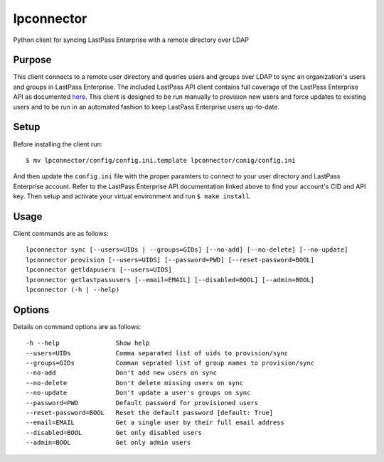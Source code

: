 lpconnector
===========

Python client for syncing LastPass Enterprise with a remote directory over LDAP

Purpose
-------

This client connects to a remote user directory and queries users and groups over LDAP to sync an organization's users and groups in LastPass Enterprise.  The included LastPass API client contains full coverage of the LastPass Enterprise API as documented `here
<https://lastpass.com/enterprise_apidoc.php>`_. This client is designed to be run manually to provision new users and force updates to existing users and to be run in an automated fashion to keep LastPass Enterprise users up-to-date.

Setup
-----

Before installing the client run::

    $ mv lpconnector/config/config.ini.template lpconnector/conig/config.ini

And then update the ``config.ini`` file with the proper paramters to connect to your user directory and LastPass Enterprise account. Refer to the LastPass Enterprise API documentation linked above to find your account's CID and API key.
Then setup and activate your virtual environment and run ``$ make install``.

Usage
-----

Client commands are as follows::

    lpconnector sync [--users=UIDs | --groups=GIDs] [--no-add] [--no-delete] [--no-update]
    lpconnector provision [--users=UIDS] [--password=PWD] [--reset-password=BOOL]
    lpconnector getldapusers [--users=UIDS]
    lpconnector getlastpassusers [--email=EMAIL] [--disabled=BOOL] [--admin=BOOL]
    lpconnector (-h | --help)

Options
-------

Details on command options are as follows::
    
    -h --help               Show help
    --users=UIDs            Comma separated list of uids to provision/sync
    --groups=GIDs           Comman seprated list of group names to provision/sync
    --no-add                Don't add new users on sync
    --no-delete             Don't delete missing users on sync
    --no-update             Don't update a user's groups on sync
    --password=PWD          Default password for provisioned users
    --reset-password=BOOL   Reset the default password [default: True]
    --email=EMAIL           Get a single user by their full email address
    --disabled=BOOL         Get only disabled users
    --admin=BOOL            Get only admin users
